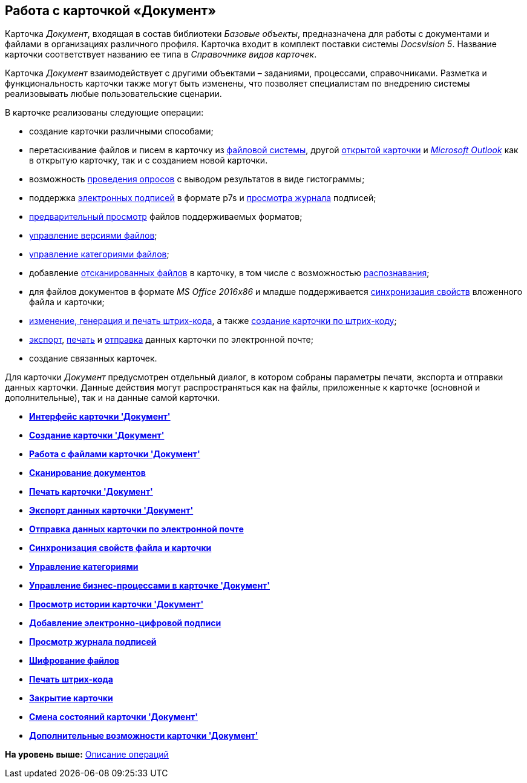 [[ariaid-title1]]
== Работа с карточкой «Документ»

Карточка [.dfn .term]_Документ_, входящая в состав библиотеки [.dfn .term]_Базовые объекты_, предназначена для работы с документами и файлами в организациях различного профиля. Карточка входит в комплект поставки системы [.dfn .term]_Docsvision 5_. Название карточки соответствует названию ее типа в [.dfn .term]_Справочнике видов карточек_.

Карточка [.dfn .term]_Документ_ взаимодействует с другими объектами – заданиями, процессами, справочниками. Разметка и функциональность карточки также могут быть изменены, что позволяет специалистам по внедрению системы реализовывать любые пользовательские сценарии.

В карточке реализованы следующие операции:

* создание карточки различными способами;
* перетаскивание файлов и писем в карточку из xref:DCard_file_add_drag_and_drop_filesystem.adoc[файловой системы], другой xref:DCard_file_add_drag_and_drop_Dcard.adoc[открытой карточки] и xref:DCard_file_add_Outlook.adoc[_Microsoft Outlook_] как в открытую карточку, так и с созданием новой карточки.
* возможность xref:Card_extra_vote.adoc[проведения опросов] с выводом результатов в виде гистограммы;
* поддержка xref:DCard_sign.adoc[электронных подписей] в формате p7s и xref:DCard_sign_log_view.adoc[просмотра журнала] подписей;
* xref:DCard_file_preview.adoc[предварительный просмотр] файлов поддерживаемых форматов;
* xref:DCard_file_versions.adoc[управление версиями файлов];
* xref:DCard_category_control.adoc[управление категориями файлов];
* добавление xref:DCard_file_scan.adoc[отсканированных файлов] в карточку, в том числе с возможностью xref:DCard_file_scan_recognition.adoc[распознавания];
* для файлов документов в формате [.dfn .term]_MS Office 2016x86_ и младше поддерживается xref:DCard_properties_synsynchronization.adoc[синхронизация свойств] вложенного файла и карточки;
* xref:DCard_barcode_print.adoc[изменение, генерация и печать штрих-кода], а также xref:DCard_create_by_barcode.adoc[создание карточки по штрих-коду];
* xref:DCard_export.adoc[экспорт], xref:DCard_print.adoc[печать] и xref:DCard_email.adoc[отправка] данных карточки по электронной почте;
* создание связанных карточек.

Для карточки [.dfn .term]_Документ_ предусмотрен отдельный диалог, в котором собраны параметры печати, экспорта и отправки данных карточки. Данные действия могут распространяться как на файлы, приложенные к карточке (основной и дополнительные), так и на данные самой карточки.

* *xref:../pages/Dcard_interface.adoc[Интерфейс карточки 'Документ']* +
* *xref:../pages/Dcard_create.adoc[Создание карточки 'Документ']* +
* *xref:../pages/Dcard_files.adoc[Работа с файлами карточки 'Документ']* +
* *xref:../pages/DCard_file_scan.adoc[Сканирование документов]* +
* *xref:../pages/DCard_print.adoc[Печать карточки 'Документ']* +
* *xref:../pages/DCard_export.adoc[Экспорт данных карточки 'Документ']* +
* *xref:../pages/DCard_email.adoc[Отправка данных карточки по электронной почте]* +
* *xref:../pages/DCard_properties_synsynchronization.adoc[Синхронизация свойств файла и карточки]* +
* *xref:../pages/DCard_category_control.adoc[Управление категориями]* +
* *xref:../pages/DCard_business_process.adoc[Управление бизнес-процессами в карточке 'Документ']* +
* *xref:../pages/DCard_history_view.adoc[Просмотр истории карточки 'Документ']* +
* *xref:../pages/DCard_sign.adoc[Добавление электронно-цифровой подписи]* +
* *xref:../pages/DCard_sign_log_view.adoc[Просмотр журнала подписей]* +
* *xref:../pages/Doc_Encrypting.adoc[Шифрование файлов]* +
* *xref:../pages/DCard_barcode_print.adoc[Печать штрих-кода]* +
* *xref:../pages/DCard_close.adoc[Закрытие карточки]* +
* *xref:../pages/DCard_change_state.adoc[Смена состояний карточки 'Документ']* +
* *xref:../pages/DCard_extra_elements.adoc[Дополнительные возможности карточки 'Документ']* +

*На уровень выше:* xref:../pages/Operations.adoc[Описание операций]
